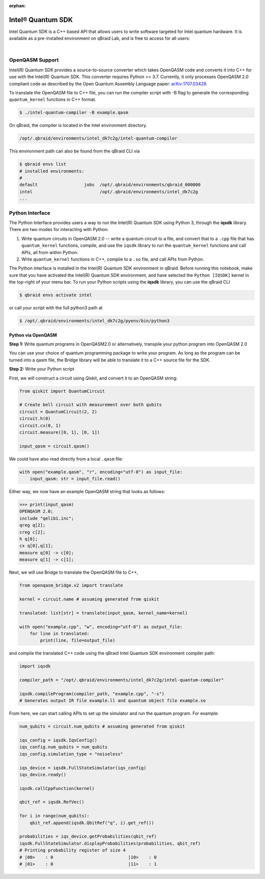 :orphan:

.. _lab_intel:

Intel® Quantum SDK
====================

Intel Quantum SDK is a C++ based API that allows users to write software targeted for Intel quantum hardware. It is available as a pre-installed
environment on qBraid Lab, and is free to access for all users:

.. image:: ../_static/cpp/cpp_intel.png
    :align: center
    :width: 90%
    :alt: Intel Quantum SDK
    :target: javascript:void(0);

|

OpenQASM Support
------------------

Intel(R) Quantum SDK provides a source-to-source converter which takes OpenQASM code and converts it into C++ for use with the Intel(R) Quantum SDK. This converter requires Python >= 3.7. Currently, it only processes OpenQASM 2.0 compliant code as described by the Open Quantum Assembly Language paper: `arXiv:1707.03429 <https://arxiv.org/abs/1707.03429>`_.

To translate the OpenQASM file to C++ file, you can run the compiler script with -B flag to generate the corresponding ``quantum_kernel`` functions in C++ format.

.. code-block:: bash

    $ ./intel-quantum-compiler -B example.qasm

.. raw:: html

    <h3 style="color:#D30982;">qBraid Instructions</h3> 

On qBraid, the compiler is located in the Intel environment directory.

.. code-block:: bash

    /opt/.qbraid/environments/intel_dk7c2g/intel-quantum-compiler

This environment path can also be found from the qBraid CLI via

.. code-block:: bash

    $ qbraid envs list
    # installed environments:
    #
    default                  jobs  /opt/.qbraid/environments/qbraid_000000
    intel                          /opt/.qbraid/environments/intel_dk7c2g
    ...


Python Interface
------------------

The Python Interface provides users a way to run the Intel(R) Quantum SDK using Python 3, through the **iqsdk** library. There are two modes for interacting with Python:

1. Write quantum circuits in OpenQASM 2.0 -- write a quantum circuit to a file, and convert that to a ``.cpp`` file that has ``quantum_kernel`` functions, compile, and use the ``iqsdk`` library to run the ``quantum_kernel`` functions and call APIs, all from within Python.

2. Write ``quantum_kernel`` functions in C++, compile to a ``.so`` file, and call APIs from Python.

.. raw:: html

    <h3 style="color:#D30982;">qBraid Instructions</h3> 

The Python interface is installed in the Intel(R) Quantum SDK environment in qBraid. Before running this notebook, make sure that you have activated the Intel(R) Quantum SDK environment, and have selected the ``Python [IQSDK]`` kernel in the top-right of your menu bar. To run your Python scripts using the **iqsdk** library, you can use the qBraid CLI

.. code-block:: bash

    $ qbraid envs activate intel

or call your script with the full python3 path at

.. code-block:: bash

    $ /opt/.qbraid/environments/intel_dk7c2g/pyenv/bin/python3

Python via OpenQASM
^^^^^^^^^^^^^^^^^^^^

**Step 1:** Write quantum programs in OpenQASM2.0 or alternatively, transpile your python program into OpenQASM 2.0

You can use your choice of quantum programming package to write your program. As long as the program can be turned into a qasm file, the Bridge library will be able to translate it to a C++ source file for the SDK.

**Step 2:** Write your Python script

First, we will construct a circuit using Qiskit, and convert it to an OpenQASM string:

.. code-block:: python

    from qiskit import QuantumCircuit

    # Create bell circuit with measurement over both qubits
    circuit = QuantumCircuit(2, 2)
    circuit.h(0)
    circuit.cx(0, 1)
    circuit.measure([0, 1], [0, 1])

    input_qasm = circuit.qasm()

We could have also read directly from a local ``.qasm`` file:

.. code-block:: python

    with open("example.qasm", "r", encoding="utf-8") as input_file:
        input_qasm: str = input_file.read()


Either way, we now have an example OpenQASM string that looks as follows:

.. code-block:: python

    >>> print(input_qasm)
    OPENQASM 2.0;
    include "qelib1.inc";
    qreg q[2];
    creg c[2];
    h q[0];
    cx q[0],q[1];
    measure q[0] -> c[0];
    measure q[1] -> c[1];


Next, we will use Bridge to translate the OpenQASM file to C++,

.. code-block:: python

    from openqasm_bridge.v2 import translate

    kernel = circuit.name # assuming generated from qiskit

    translated: list[str] = translate(input_qasm, kernel_name=kernel)

    with open("example.cpp", "w", encoding="utf-8") as output_file:
        for line in translated:
            print(line, file=output_file)


and compile the translated C++ code using the qBraid Intel Quantum SDK environment compiler path:

.. code-block:: python

    import iqsdk

    compiler_path = "/opt/.qbraid/environments/intel_dk7c2g/intel-quantum-compiler"

    iqsdk.compileProgram(compiler_path, "example.cpp", "-s")
    # Generates output IR file example.ll and quantum object file example.so

From here, we can start calling APIs to set up the simulator and run the quantum program. For example:

.. code-block:: python

    num_qubits = circuit.num_qubits # assuming generated from qiskit

    iqs_config = iqsdk.IqsConfig()
    iqs_config.num_qubits = num_qubits
    iqs_config.simulation_type = "noiseless"

    iqs_device = iqsdk.FullStateSimulator(iqs_config)
    iqs_device.ready()

    iqsdk.callCppFunction(kernel)

    qbit_ref = iqsdk.RefVec()

    for i in range(num_qubits):
        qbit_ref.append(iqsdk.QbitRef("q", i).get_ref())

    probabilities = iqs_device.getProbabilities(qbit_ref)
    iqsdk.FullStateSimulator.displayProbabilities(probabilities, qbit_ref)
    # Printing probability register of size 4
    # |00>    : 0                             |10>    : 0
    # |01>    : 0                             |11>    : 1
